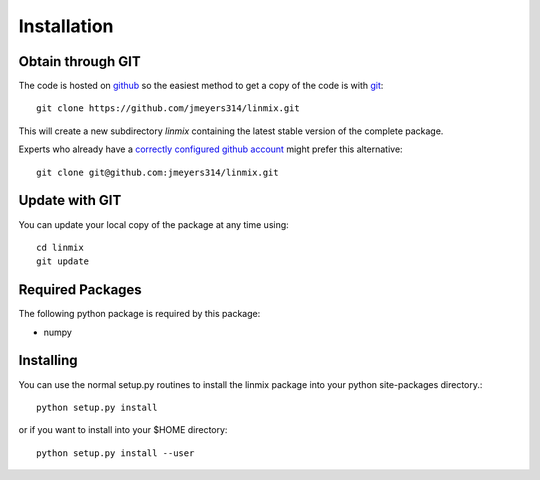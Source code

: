 Installation
============

Obtain through GIT
------------------

The code is hosted on `github <https://github.com/jmeyers314/linmix>`_ so the easiest method to
get a copy of the code is with `git <http://git-scm.com>`_::

	git clone https://github.com/jmeyers314/linmix.git

This will create a new subdirectory `linmix` containing the latest stable version of the complete
package.

Experts who already have a `correctly configured github account
<https://help.github.com/articles/which-remote-url-should-i-use/#cloning-with-ssh>`_ might prefer
this alternative::

	git clone git@github.com:jmeyers314/linmix.git

Update with GIT
---------------

You can update your local copy of the package at any time using::

	cd linmix
	git update

Required Packages
-----------------

The following python package is required by this package:

* numpy

Installing
----------

You can use the normal setup.py routines to install the linmix package into your python site-packages
directory.::

  python setup.py install

or if you want to install into your $HOME directory::

  python setup.py install --user
